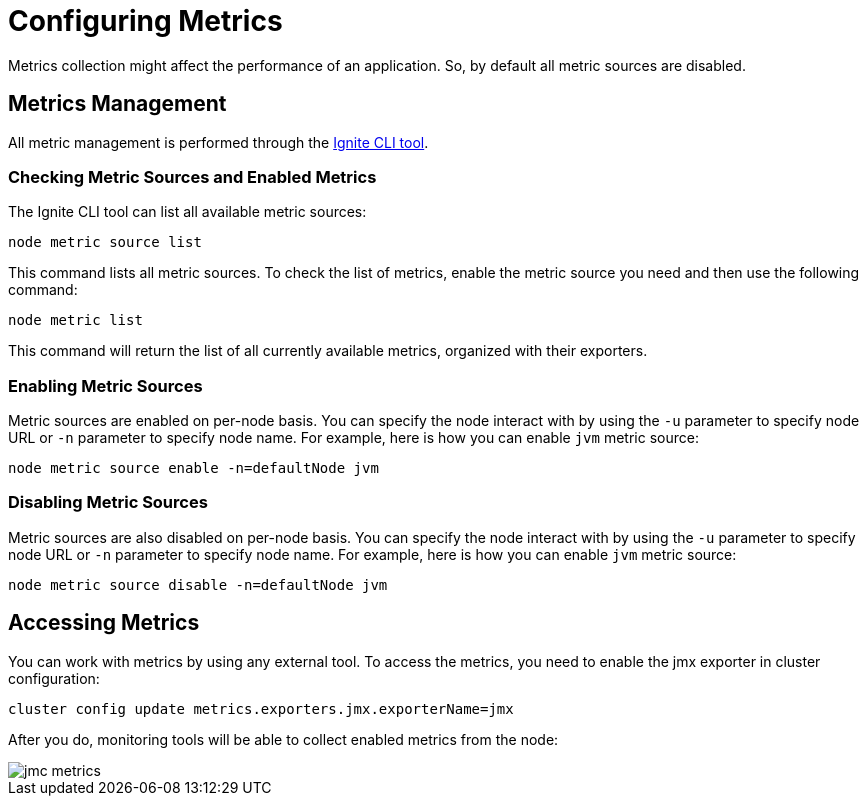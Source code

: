 // Licensed to the Apache Software Foundation (ASF) under one or more
// contributor license agreements.  See the NOTICE file distributed with
// this work for additional information regarding copyright ownership.
// The ASF licenses this file to You under the Apache License, Version 2.0
// (the "License"); you may not use this file except in compliance with
// the License.  You may obtain a copy of the License at
//
// http://www.apache.org/licenses/LICENSE-2.0
//
// Unless required by applicable law or agreed to in writing, software
// distributed under the License is distributed on an "AS IS" BASIS,
// WITHOUT WARRANTIES OR CONDITIONS OF ANY KIND, either express or implied.
// See the License for the specific language governing permissions and
// limitations under the License.
= Configuring Metrics

Metrics collection might affect the performance of an application. So, by default all metric sources are disabled.

== Metrics Management

All metric management is performed through the link:ignite-cli-tool[Ignite CLI tool].

=== Checking Metric Sources and Enabled Metrics

The Ignite CLI tool can list all available metric sources:

[source, bash]
----
node metric source list
----

This command lists all metric sources. To check the list of metrics, enable the metric source you need and then use the following command:

[source, bash]
----
node metric list
----

This command will return the list of all currently available metrics, organized with their exporters.

=== Enabling Metric Sources

Metric sources are enabled on per-node basis. You can specify the node interact with by using the `-u` parameter to specify node URL or `-n` parameter to specify node name. For example, here is how you can enable `jvm` metric source:

[source, bash]
----
node metric source enable -n=defaultNode jvm
----

=== Disabling Metric Sources

Metric sources are also disabled on per-node basis. You can specify the node interact with by using the `-u` parameter to specify node URL or `-n` parameter to specify node name. For example, here is how you can enable `jvm` metric source:

[source, bash]
----
node metric source disable -n=defaultNode jvm
----

== Accessing Metrics

// Might add about  -Dcom.sun.management.jmxremote.port=1099 as a way to hard link port later

You can work with metrics by using any external tool. To access the metrics, you need to enable the jmx exporter in cluster configuration:

----
сluster config update metrics.exporters.jmx.exporterName=jmx
----

After you do, monitoring tools will be able to collect enabled metrics from the node:

image::images/jmc-metrics.png[]